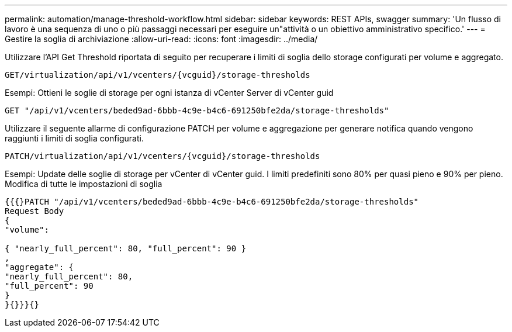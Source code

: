 ---
permalink: automation/manage-threshold-workflow.html 
sidebar: sidebar 
keywords: REST APIs, swagger 
summary: 'Un flusso di lavoro è una sequenza di uno o più passaggi necessari per eseguire un"attività o un obiettivo amministrativo specifico.' 
---
= Gestire la soglia di archiviazione
:allow-uri-read: 
:icons: font
:imagesdir: ../media/


[role="lead"]
Utilizzare l'API Get Threshold riportata di seguito per recuperare i limiti di soglia dello storage configurati per volume e aggregato.

[listing]
----
GET​/virtualization​/api​/v1​/vcenters​/{vcguid}​/storage-thresholds
----
Esempi:
Ottieni le soglie di storage per ogni istanza di vCenter Server di vCenter guid

[listing]
----
GET "/api/v1/vcenters/beded9ad-6bbb-4c9e-b4c6-691250bfe2da/storage-thresholds"
----
Utilizzare il seguente allarme di configurazione PATCH per volume e aggregazione per generare notifica quando vengono raggiunti i limiti di soglia configurati.

[listing]
----
PATCH​/virtualization​/api​/v1​/vcenters​/{vcguid}​/storage-thresholds
----
Esempi:
Update delle soglie di storage per vCenter di vCenter guid. I limiti predefiniti sono 80% per quasi pieno e 90% per pieno.
Modifica di tutte le impostazioni di soglia

[listing]
----
{{{}PATCH "/api/v1/vcenters/beded9ad-6bbb-4c9e-b4c6-691250bfe2da/storage-thresholds"
Request Body
{
"volume":

{ "nearly_full_percent": 80, "full_percent": 90 }
,
"aggregate": {
"nearly_full_percent": 80,
"full_percent": 90
}
}{}}}{}
----